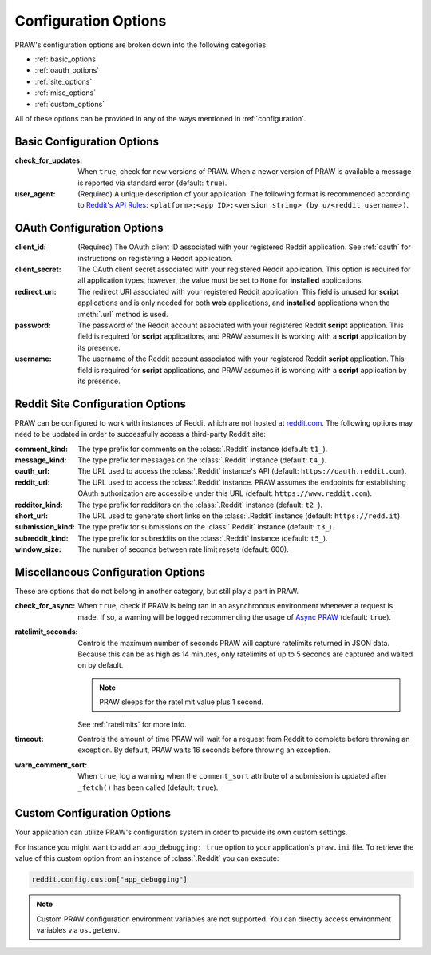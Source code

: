 .. _configuration_options:

Configuration Options
=====================

PRAW's configuration options are broken down into the following categories:

- :ref:`basic_options`
- :ref:`oauth_options`
- :ref:`site_options`
- :ref:`misc_options`
- :ref:`custom_options`

All of these options can be provided in any of the ways mentioned in
:ref:`configuration`.

.. _basic_options:

Basic Configuration Options
---------------------------

:check_for_updates: When ``true``, check for new versions of PRAW. When a newer version
    of PRAW is available a message is reported via standard error (default: ``true``).
:user_agent: (Required) A unique description of your application. The following format
    is recommended according to `Reddit's API Rules
    <https://github.com/reddit/reddit/wiki/API#rules>`_: ``<platform>:<app ID>:<version
    string> (by u/<reddit username>)``.

.. _oauth_options:

OAuth Configuration Options
---------------------------

:client_id: (Required) The OAuth client ID associated with your registered Reddit
    application. See :ref:`oauth` for instructions on registering a Reddit application.
:client_secret: The OAuth client secret associated with your registered Reddit
    application. This option is required for all application types, however, the value
    must be set to ``None`` for **installed** applications.
:redirect_uri: The redirect URI associated with your registered Reddit application. This
    field is unused for **script** applications and is only needed for both **web**
    applications, and **installed** applications when the :meth:`.url` method is used.
:password: The password of the Reddit account associated with your registered Reddit
    **script** application. This field is required for **script** applications, and PRAW
    assumes it is working with a **script** application by its presence.
:username: The username of the Reddit account associated with your registered Reddit
    **script** application. This field is required for **script** applications, and PRAW
    assumes it is working with a **script** application by its presence.

.. _site_options:

Reddit Site Configuration Options
---------------------------------

PRAW can be configured to work with instances of Reddit which are not hosted at
`reddit.com <https://www.reddit.com>`_. The following options may need to be updated in
order to successfully access a third-party Reddit site:

:comment_kind: The type prefix for comments on the :class:`.Reddit` instance (default:
    ``t1_``).
:message_kind: The type prefix for messages on the :class:`.Reddit` instance (default:
    ``t4_``).
:oauth_url: The URL used to access the :class:`.Reddit` instance's API (default:
    ``https://oauth.reddit.com``).
:reddit_url: The URL used to access the :class:`.Reddit` instance. PRAW assumes the
    endpoints for establishing OAuth authorization are accessible under this URL
    (default: ``https://www.reddit.com``).
:redditor_kind: The type prefix for redditors on the :class:`.Reddit` instance (default:
    ``t2_``).
:short_url: The URL used to generate short links on the :class:`.Reddit` instance
    (default: ``https://redd.it``).
:submission_kind: The type prefix for submissions on the :class:`.Reddit` instance
    (default: ``t3_``).
:subreddit_kind: The type prefix for subreddits on the :class:`.Reddit` instance
    (default: ``t5_``).
:window_size: The number of seconds between rate limit resets (default: 600).

.. _misc_options:

Miscellaneous Configuration Options
-----------------------------------

These are options that do not belong in another category, but still play a part in PRAW.

:check_for_async: When ``true``, check if PRAW is being ran in an asynchronous
    environment whenever a request is made. If so, a warning will be logged recommending
    the usage of `Async PRAW <https://asyncpraw.readthedocs.io/>`_ (default: ``true``).
:ratelimit_seconds: Controls the maximum number of seconds PRAW will capture ratelimits
    returned in JSON data. Because this can be as high as 14 minutes, only ratelimits of
    up to 5 seconds are captured and waited on by default.

    .. note::

        PRAW sleeps for the ratelimit value plus 1 second.

    See :ref:`ratelimits` for more info.
:timeout: Controls the amount of time PRAW will wait for a request from Reddit to
    complete before throwing an exception. By default, PRAW waits 16 seconds before
    throwing an exception.
:warn_comment_sort: When ``true``, log a warning when the ``comment_sort`` attribute of
    a submission is updated after ``_fetch()`` has been called (default: ``true``).

.. _custom_options:

Custom Configuration Options
----------------------------

Your application can utilize PRAW's configuration system in order to provide its own
custom settings.

For instance you might want to add an ``app_debugging: true`` option to your
application's ``praw.ini`` file. To retrieve the value of this custom option from an
instance of :class:`.Reddit` you can execute:

.. code-block:: python

    reddit.config.custom["app_debugging"]

.. note::

    Custom PRAW configuration environment variables are not supported. You can directly
    access environment variables via ``os.getenv``.
